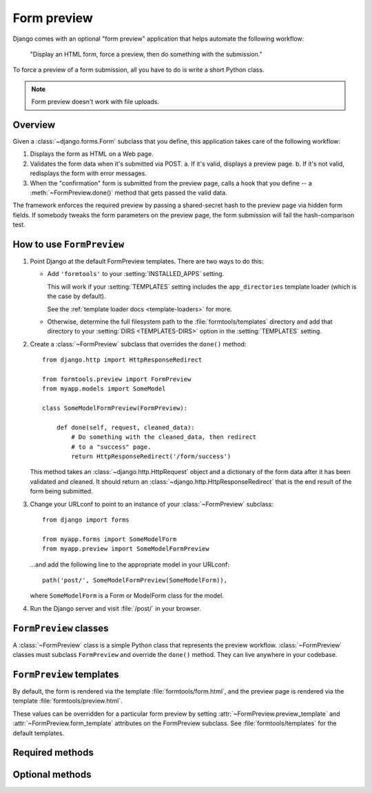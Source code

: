 ============
Form preview
============

.. module:: formtools.preview
    :synopsis: Displays an HTML form, forces a preview, then does something
               with the submission.

Django comes with an optional "form preview" application that helps automate
the following workflow:

    "Display an HTML form, force a preview,
    then do something with the submission."

To force a preview of a form submission, all you have to do is write a short
Python class.

.. note::
    Form preview doesn't work with file uploads.

Overview
=========

Given a :class:`~django.forms.Form` subclass that you define, this
application takes care of the following workflow:

1. Displays the form as HTML on a Web page.

2. Validates the form data when it's submitted via POST.
   a. If it's valid, displays a preview page.
   b. If it's not valid, redisplays the form with error messages.

3. When the "confirmation" form is submitted from the preview page, calls
   a hook that you define -- a :meth:`~FormPreview.done()` method that
   gets passed the valid data.

The framework enforces the required preview by passing a shared-secret hash to
the preview page via hidden form fields. If somebody tweaks the form parameters
on the preview page, the form submission will fail the hash-comparison test.

How to use ``FormPreview``
==========================

1. Point Django at the default FormPreview templates. There are two ways to
   do this:

   * Add ``'formtools'`` to your
     :setting:`INSTALLED_APPS` setting.

     This will work if your :setting:`TEMPLATES` setting includes the
     ``app_directories`` template loader (which is the case by default).

     See the :ref:`template loader docs <template-loaders>` for more.

   * Otherwise, determine the full filesystem path to the
     :file:`formtools/templates` directory and add that directory to your
     :setting:`DIRS <TEMPLATES-DIRS>` option in the :setting:`TEMPLATES`
     setting.

2. Create a :class:`~FormPreview` subclass that
   overrides the ``done()`` method::

       from django.http import HttpResponseRedirect

       from formtools.preview import FormPreview
       from myapp.models import SomeModel

       class SomeModelFormPreview(FormPreview):

           def done(self, request, cleaned_data):
               # Do something with the cleaned_data, then redirect
               # to a "success" page.
               return HttpResponseRedirect('/form/success')

   This method takes an :class:`~django.http.HttpRequest` object and a
   dictionary of the form data after it has been validated and cleaned.
   It should return an :class:`~django.http.HttpResponseRedirect` that
   is the end result of the form being submitted.

3. Change your URLconf to point to an instance of your
   :class:`~FormPreview` subclass::

       from django import forms

       from myapp.forms import SomeModelForm
       from myapp.preview import SomeModelFormPreview

   ...and add the following line to the appropriate model in your URLconf::

       path('post/', SomeModelFormPreview(SomeModelForm)),

   where ``SomeModelForm`` is a Form or ModelForm class for the model.

4. Run the Django server and visit :file:`/post/` in your browser.

``FormPreview`` classes
=======================

.. class:: FormPreview

A :class:`~FormPreview` class is a simple Python class
that represents the preview workflow.
:class:`~FormPreview` classes must subclass
``FormPreview`` and override the ``done()``
method. They can live anywhere in your codebase.

``FormPreview`` templates
=========================

.. attribute:: FormPreview.form_template
.. attribute:: FormPreview.preview_template

By default, the form is rendered via the template :file:`formtools/form.html`,
and the preview page is rendered via the template :file:`formtools/preview.html`.

These values can be overridden for a particular form preview by setting
:attr:`~FormPreview.preview_template` and
:attr:`~FormPreview.form_template` attributes on the
FormPreview subclass. See :file:`formtools/templates` for the default templates.

Required methods
================

.. automethod:: FormPreview.done

Optional methods
================

.. automethod:: FormPreview.get_auto_id

.. automethod:: FormPreview.get_initial

.. automethod:: FormPreview.get_context

.. automethod:: FormPreview.parse_params

.. automethod:: FormPreview.process_preview

.. automethod:: FormPreview.security_hash

.. automethod:: FormPreview.failed_hash
